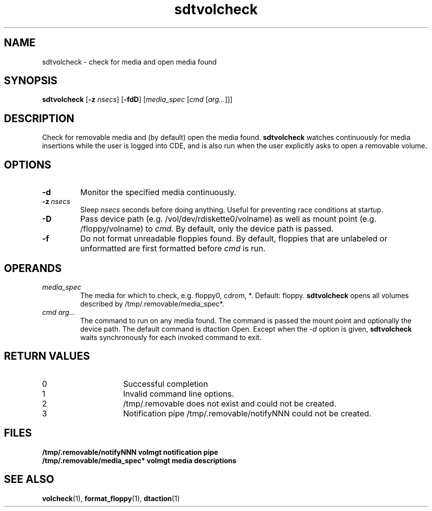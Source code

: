 .\"--- 
.\"    (c) Copyright 1996 Sun Microsystems, Inc.
.\"--- 
.TH sdtvolcheck 1 "4 Jun 1996"
.BH "4 Jun 1996"
.\"---
.SH NAME
sdtvolcheck \- check for media and open media found
.SH SYNOPSIS
.B sdtvolcheck 
.RB [ \-z
.IR nsecs ]
.RB [ \-fdD ]
.RI [ media_spec
.RI [ cmd
.RI [ arg... ]]]
.SH DESCRIPTION
Check for removable media and (by default) open the media found.
.B sdtvolcheck
watches continuously for media insertions while the user is
logged into CDE, and is also run when the user explicitly
asks to open a removable volume.
.SH OPTIONS
.TP
.B \-d
Monitor the specified media continuously.
.TP
.BI \-z \ nsecs
Sleep
.I nsecs
seconds before doing anything.  Useful for preventing race conditions
at startup.
.TP
.B \-D
Pass device path (e.g. /vol/dev/rdiskette0/volname) as well as
mount point (e.g. /floppy/volname) to
.I cmd.
By default, only the device path is passed.
.TP
.B \-f
Do not format unreadable floppies found.  By default, floppies that
are unlabeled or unformatted are first formatted before
.I cmd
is run.
.SH OPERANDS
.TP
.I media_spec
The media for which to check, e.g. floppy0, cdrom, *.  Default: floppy.
.B sdtvolcheck
opens all volumes described by /tmp/.removable/media_spec*.
.TP
.I cmd arg...
The command to run on any media found.  The command is passed
the mount point and optionally the device path.  The default
command is dtaction Open.  Except when the
.I -d
option is given,
.B sdtvolcheck
waits synchronously for each invoked command to exit.
.SH RETURN VALUES
.TP 15
0
Successful completion
.TP
1
Invalid command line options.
.TP
2
/tmp/.removable does not exist and could not be created.
.TP
3
Notification pipe /tmp/.removable/notifyNNN could not be created.
.SH FILES
.PD 0
.TP 20
.B /tmp/.removable/notifyNNN 		volmgt notification pipe
.TP 20
.B /tmp/.removable/media_spec* 		volmgt media descriptions
.PD
.SH "SEE ALSO"
.BR volcheck (1),
.BR format_floppy (1),
.BR dtaction (1)
